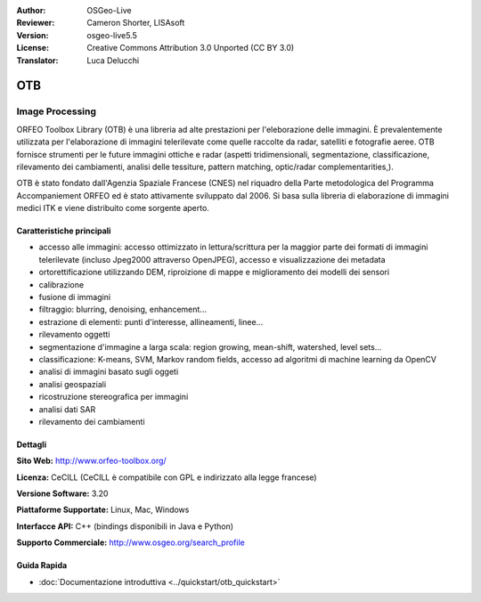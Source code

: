 :Author: OSGeo-Live
:Reviewer: Cameron Shorter, LISAsoft
:Version: osgeo-live5.5
:License: Creative Commons Attribution 3.0 Unported (CC BY 3.0)
:Translator: Luca Delucchi

.. image:: ../../images/project_logos/logo-otb.png
  :alt: project logo
  :align: right
  :target: http://www.orfeo-toolbox.org/

OTB
================================================================================

Image Processing
~~~~~~~~~~~~~~~~~~~~~~~~~~~~~~~~~~~~~~~~~~~~~~~~~~~~~~~~~~~~~~~~~~~~~~~~~~~~~~~~

ORFEO Toolbox Library (OTB) è una libreria ad alte prestazioni per l'eleborazione 
delle immagini. È prevalentemente utilizzata per l'elaborazione di immagini 
telerilevate come quelle raccolte da radar, satelliti e fotografie aeree. OTB 
fornisce strumenti per le future immagini ottiche e radar (aspetti tridimensionali, 
segmentazione, classificazione, rilevamento dei cambiamenti, analisi delle tessiture, 
pattern matching, optic/radar complementarities,).

OTB è stato fondato dall'Agenzia Spaziale Francese (CNES) nel riquadro della
Parte metodologica del Programma Accompaniement ORFEO ed è stato
attivamente sviluppato dal 2006. Si basa sulla libreria di elaborazione di immagini
medici ITK e viene distribuito come sorgente aperto.

Caratteristiche principali
--------------------------------------------------------------------------------

.. image:: ../../images/screenshots/800x600/otb-mapping.jpg
  :scale: 50 %
  :alt: screenshot
  :align: right

* accesso alle immagini: accesso ottimizzato in lettura/scrittura per la maggior parte dei
  formati di immagini telerilevate (incluso Jpeg2000 attraverso OpenJPEG), accesso e visualizzazione dei metadata
* ortorettificazione utilizzando DEM, riproizione di mappe e miglioramento dei modelli dei sensori
* calibrazione
* fusione di immagini
* filtraggio: blurring, denoising, enhancement...
* estrazione di elementi: punti d'interesse, allineamenti, linee...
* rilevamento oggetti
* segmentazione d'immagine a larga scala: region growing, mean-shift, watershed, level sets...
* classificazione: K-means, SVM, Markov random fields, accesso ad algoritmi di machine learning da OpenCV 
* analisi di immagini basato sugli oggeti
* analisi geospaziali
* ricostruzione stereografica per immagini
* analisi dati SAR
* rilevamento dei cambiamenti

Dettagli
--------------------------------------------------------------------------------

**Sito Web:** http://www.orfeo-toolbox.org/

**Licenza:** CeCILL (CeCILL è compatibile con GPL e indirizzato alla legge francese)

**Versione Software:** 3.20

**Piattaforme Supportate:** Linux, Mac, Windows

**Interfacce API:** C++ (bindings disponibili in Java e Python)

**Supporto Commerciale:** http://www.osgeo.org/search_profile


Guida Rapida
--------------------------------------------------------------------------------

* :doc:`Documentazione introduttiva <../quickstart/otb_quickstart>`

